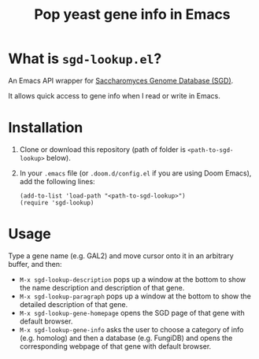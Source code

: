 #+TITLE: Pop yeast gene info in Emacs

* What is ~sgd-lookup.el~?

An Emacs API wrapper for [[https://www.yeastgenome.org][Saccharomyces Genome Database (SGD)]].

It allows quick access to gene info when I read or write in Emacs.

* Installation

1. Clone or download this repository (path of folder is ~<path-to-sgd-lookup>~ below).

2. In your ~.emacs~ file (or ~.doom.d/config.el~ if you are using Doom Emacs), add the following lines:
   #+begin_src elisp
(add-to-list 'load-path "<path-to-sgd-lookup>")
(require 'sgd-lookup)
   #+end_src

* Usage

Type a gene name (e.g. GAL2) and move cursor onto it in an arbitrary buffer, and then:

+ ~M-x sgd-lookup-description~ pops up a window at the bottom to show the name description and description of that gene.
+ ~M-x sgd-lookup-paragraph~ pops up a window at the bottom to show the detailed description of that gene.
+ ~M-x sgd-lookup-gene-homepage~ opens the SGD page of that gene with default browser.
+ ~M-x sgd-lookup-gene-info~ asks the user to choose a category of info (e.g. homolog) and then a database (e.g. FungiDB) and opens the corresponding webpage of that gene with default browser.
